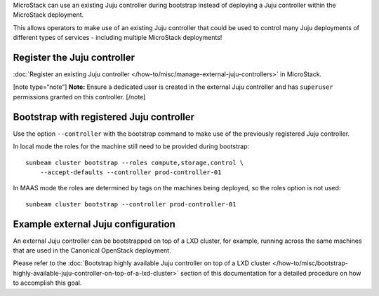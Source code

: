 MicroStack can use an existing Juju controller during bootstrap instead
of deploying a Juju controller within the MicroStack deployment.

This allows operators to make use of an existing Juju controller that
could be used to control many Juju deployments of different types of
services - including multiple MicroStack deployments!

Register the Juju controller
----------------------------

:doc:`Register an existing Juju controller </how-to/misc/manage-external-juju-controllers>`
in MicroStack.

[note type=“note”] **Note:** Ensure a dedicated user is created in the
external Juju controller and has ``superuser`` permissions granted on this controller. [/note]

Bootstrap with registered Juju controller
-----------------------------------------

Use the option ``--controller`` with the bootstrap command to make use
of the previously registered Juju controller.

In local mode the roles for the machine still need to be provided during
bootstrap:

::

   sunbeam cluster bootstrap --roles compute,storage,control \
       --accept-defaults --controller prod-controller-01

In MAAS mode the roles are determined by tags on the machines being
deployed, so the roles option is not used:

::

   sunbeam cluster bootstrap --controller prod-controller-01

Example external Juju configuration
-----------------------------------

An external Juju controller can be bootstrapped on top of a LXD cluster, for example, running
across the same machines that are used in the Canonical OpenStack deployment.

Please refer to the :doc:`Bootstrap highly available Juju controller on top of a LXD cluster </how-to/misc/bootstrap-highly-available-juju-controller-on-top-of-a-lxd-cluster>` section of this documentation for a detailed procedure on how to accomplish this goal.
